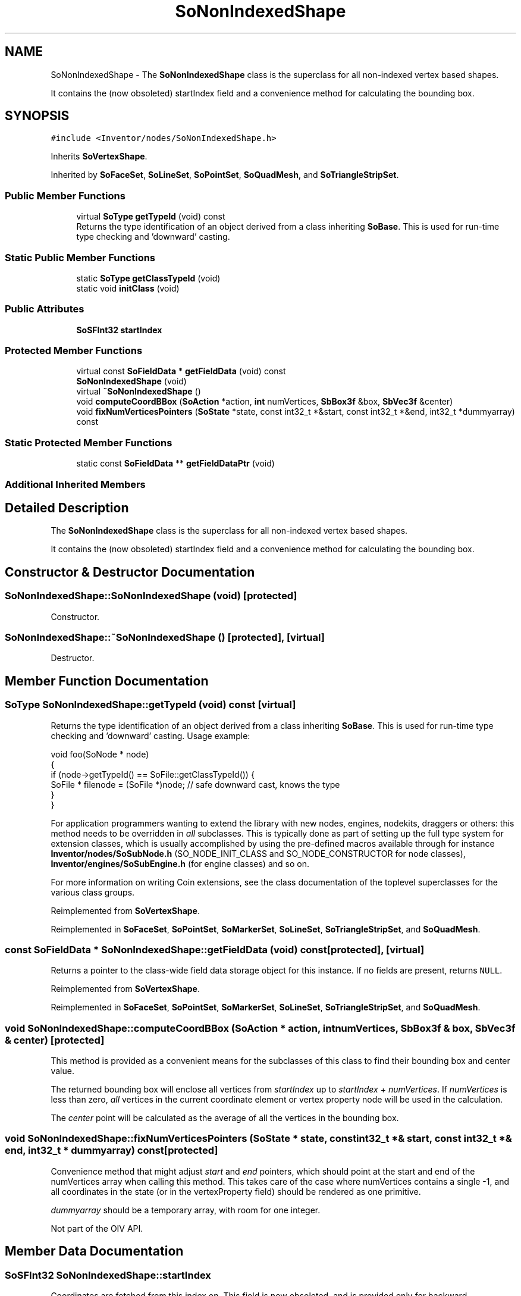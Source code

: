 .TH "SoNonIndexedShape" 3 "Sun May 28 2017" "Version 4.0.0a" "Coin" \" -*- nroff -*-
.ad l
.nh
.SH NAME
SoNonIndexedShape \- The \fBSoNonIndexedShape\fP class is the superclass for all non-indexed vertex based shapes\&.
.PP
It contains the (now obsoleted) startIndex field and a convenience method for calculating the bounding box\&.  

.SH SYNOPSIS
.br
.PP
.PP
\fC#include <Inventor/nodes/SoNonIndexedShape\&.h>\fP
.PP
Inherits \fBSoVertexShape\fP\&.
.PP
Inherited by \fBSoFaceSet\fP, \fBSoLineSet\fP, \fBSoPointSet\fP, \fBSoQuadMesh\fP, and \fBSoTriangleStripSet\fP\&.
.SS "Public Member Functions"

.in +1c
.ti -1c
.RI "virtual \fBSoType\fP \fBgetTypeId\fP (void) const"
.br
.RI "Returns the type identification of an object derived from a class inheriting \fBSoBase\fP\&. This is used for run-time type checking and 'downward' casting\&. "
.in -1c
.SS "Static Public Member Functions"

.in +1c
.ti -1c
.RI "static \fBSoType\fP \fBgetClassTypeId\fP (void)"
.br
.ti -1c
.RI "static void \fBinitClass\fP (void)"
.br
.in -1c
.SS "Public Attributes"

.in +1c
.ti -1c
.RI "\fBSoSFInt32\fP \fBstartIndex\fP"
.br
.in -1c
.SS "Protected Member Functions"

.in +1c
.ti -1c
.RI "virtual const \fBSoFieldData\fP * \fBgetFieldData\fP (void) const"
.br
.ti -1c
.RI "\fBSoNonIndexedShape\fP (void)"
.br
.ti -1c
.RI "virtual \fB~SoNonIndexedShape\fP ()"
.br
.ti -1c
.RI "void \fBcomputeCoordBBox\fP (\fBSoAction\fP *action, \fBint\fP numVertices, \fBSbBox3f\fP &box, \fBSbVec3f\fP &center)"
.br
.ti -1c
.RI "void \fBfixNumVerticesPointers\fP (\fBSoState\fP *state, const int32_t *&start, const int32_t *&end, int32_t *dummyarray) const"
.br
.in -1c
.SS "Static Protected Member Functions"

.in +1c
.ti -1c
.RI "static const \fBSoFieldData\fP ** \fBgetFieldDataPtr\fP (void)"
.br
.in -1c
.SS "Additional Inherited Members"
.SH "Detailed Description"
.PP 
The \fBSoNonIndexedShape\fP class is the superclass for all non-indexed vertex based shapes\&.
.PP
It contains the (now obsoleted) startIndex field and a convenience method for calculating the bounding box\&. 
.SH "Constructor & Destructor Documentation"
.PP 
.SS "SoNonIndexedShape::SoNonIndexedShape (void)\fC [protected]\fP"
Constructor\&. 
.SS "SoNonIndexedShape::~SoNonIndexedShape ()\fC [protected]\fP, \fC [virtual]\fP"
Destructor\&. 
.SH "Member Function Documentation"
.PP 
.SS "\fBSoType\fP SoNonIndexedShape::getTypeId (void) const\fC [virtual]\fP"

.PP
Returns the type identification of an object derived from a class inheriting \fBSoBase\fP\&. This is used for run-time type checking and 'downward' casting\&. Usage example:
.PP
.PP
.nf
void foo(SoNode * node)
{
  if (node->getTypeId() == SoFile::getClassTypeId()) {
    SoFile * filenode = (SoFile *)node;  // safe downward cast, knows the type
  }
}
.fi
.PP
.PP
For application programmers wanting to extend the library with new nodes, engines, nodekits, draggers or others: this method needs to be overridden in \fIall\fP subclasses\&. This is typically done as part of setting up the full type system for extension classes, which is usually accomplished by using the pre-defined macros available through for instance \fBInventor/nodes/SoSubNode\&.h\fP (SO_NODE_INIT_CLASS and SO_NODE_CONSTRUCTOR for node classes), \fBInventor/engines/SoSubEngine\&.h\fP (for engine classes) and so on\&.
.PP
For more information on writing Coin extensions, see the class documentation of the toplevel superclasses for the various class groups\&. 
.PP
Reimplemented from \fBSoVertexShape\fP\&.
.PP
Reimplemented in \fBSoFaceSet\fP, \fBSoPointSet\fP, \fBSoMarkerSet\fP, \fBSoLineSet\fP, \fBSoTriangleStripSet\fP, and \fBSoQuadMesh\fP\&.
.SS "const \fBSoFieldData\fP * SoNonIndexedShape::getFieldData (void) const\fC [protected]\fP, \fC [virtual]\fP"
Returns a pointer to the class-wide field data storage object for this instance\&. If no fields are present, returns \fCNULL\fP\&. 
.PP
Reimplemented from \fBSoVertexShape\fP\&.
.PP
Reimplemented in \fBSoFaceSet\fP, \fBSoPointSet\fP, \fBSoMarkerSet\fP, \fBSoLineSet\fP, \fBSoTriangleStripSet\fP, and \fBSoQuadMesh\fP\&.
.SS "void SoNonIndexedShape::computeCoordBBox (\fBSoAction\fP * action, \fBint\fP numVertices, \fBSbBox3f\fP & box, \fBSbVec3f\fP & center)\fC [protected]\fP"
This method is provided as a convenient means for the subclasses of this class to find their bounding box and center value\&.
.PP
The returned bounding box will enclose all vertices from \fIstartIndex\fP up to \fIstartIndex\fP + \fInumVertices\fP\&. If \fInumVertices\fP is less than zero, \fIall\fP vertices in the current coordinate element or vertex property node will be used in the calculation\&.
.PP
The \fIcenter\fP point will be calculated as the average of all the vertices in the bounding box\&. 
.SS "void SoNonIndexedShape::fixNumVerticesPointers (\fBSoState\fP * state, const int32_t *& start, const int32_t *& end, int32_t * dummyarray) const\fC [protected]\fP"
Convenience method that might adjust \fIstart\fP and \fIend\fP pointers, which should point at the start and end of the numVertices array when calling this method\&. This takes care of the case where numVertices contains a single -1, and all coordinates in the state (or in the vertexProperty field) should be rendered as one primitive\&.
.PP
\fIdummyarray\fP should be a temporary array, with room for one integer\&.
.PP
Not part of the OIV API\&. 
.SH "Member Data Documentation"
.PP 
.SS "\fBSoSFInt32\fP SoNonIndexedShape::startIndex"
Coordinates are fetched from this index on\&. This field is now obsoleted, and is provided only for backward compatibility\&. 

.SH "Author"
.PP 
Generated automatically by Doxygen for Coin from the source code\&.
